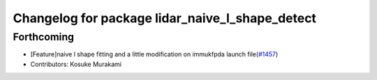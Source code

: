 ^^^^^^^^^^^^^^^^^^^^^^^^^^^^^^^^^^^^^^^^^^^^^^^^
Changelog for package lidar_naive_l_shape_detect
^^^^^^^^^^^^^^^^^^^^^^^^^^^^^^^^^^^^^^^^^^^^^^^^

Forthcoming
-----------
* [Feature]naive l shape fitting and a little modification on immukfpda launch file(`#1457 <https://github.com/CPFL/Autoware/issues/1457>`_)
* Contributors: Kosuke Murakami

